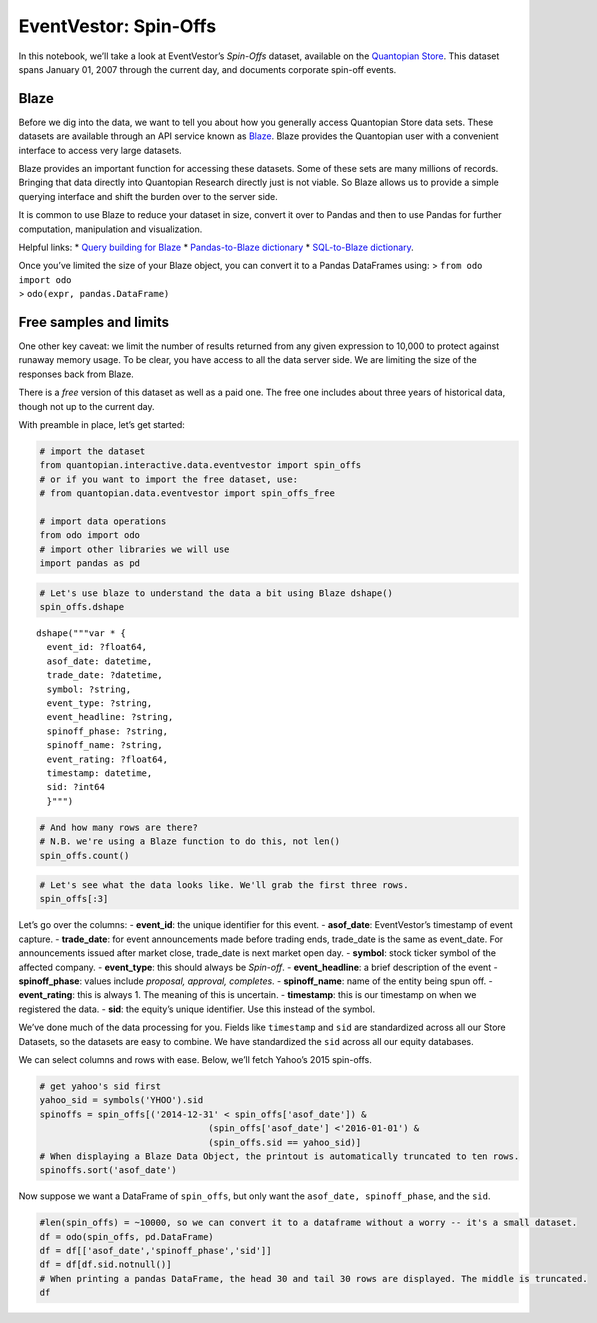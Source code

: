 EventVestor: Spin-Offs
======================

In this notebook, we’ll take a look at EventVestor’s *Spin-Offs*
dataset, available on the `Quantopian
Store <https://www.quantopian.com/store>`__. This dataset spans January
01, 2007 through the current day, and documents corporate spin-off
events.

Blaze
~~~~~

Before we dig into the data, we want to tell you about how you generally
access Quantopian Store data sets. These datasets are available through
an API service known as `Blaze <http://blaze.pydata.org>`__. Blaze
provides the Quantopian user with a convenient interface to access very
large datasets.

Blaze provides an important function for accessing these datasets. Some
of these sets are many millions of records. Bringing that data directly
into Quantopian Research directly just is not viable. So Blaze allows us
to provide a simple querying interface and shift the burden over to the
server side.

It is common to use Blaze to reduce your dataset in size, convert it
over to Pandas and then to use Pandas for further computation,
manipulation and visualization.

Helpful links: \* `Query building for
Blaze <http://blaze.pydata.org/en/latest/queries.html>`__ \*
`Pandas-to-Blaze
dictionary <http://blaze.pydata.org/en/latest/rosetta-pandas.html>`__ \*
`SQL-to-Blaze
dictionary <http://blaze.pydata.org/en/latest/rosetta-sql.html>`__.

| Once you’ve limited the size of your Blaze object, you can convert it
  to a Pandas DataFrames using: > ``from odo import odo``
| > ``odo(expr, pandas.DataFrame)``

Free samples and limits
~~~~~~~~~~~~~~~~~~~~~~~

One other key caveat: we limit the number of results returned from any
given expression to 10,000 to protect against runaway memory usage. To
be clear, you have access to all the data server side. We are limiting
the size of the responses back from Blaze.

There is a *free* version of this dataset as well as a paid one. The
free one includes about three years of historical data, though not up to
the current day.

With preamble in place, let’s get started:

.. code:: ipython2

    # import the dataset
    from quantopian.interactive.data.eventvestor import spin_offs
    # or if you want to import the free dataset, use:
    # from quantopian.data.eventvestor import spin_offs_free
    
    # import data operations
    from odo import odo
    # import other libraries we will use
    import pandas as pd

.. code:: ipython2

    # Let's use blaze to understand the data a bit using Blaze dshape()
    spin_offs.dshape




.. parsed-literal::

    dshape("""var * {
      event_id: ?float64,
      asof_date: datetime,
      trade_date: ?datetime,
      symbol: ?string,
      event_type: ?string,
      event_headline: ?string,
      spinoff_phase: ?string,
      spinoff_name: ?string,
      event_rating: ?float64,
      timestamp: datetime,
      sid: ?int64
      }""")



.. code:: ipython2

    # And how many rows are there?
    # N.B. we're using a Blaze function to do this, not len()
    spin_offs.count()




.. raw:: html

    1189



.. code:: ipython2

    # Let's see what the data looks like. We'll grab the first three rows.
    spin_offs[:3]




.. raw:: html

    <table border="1" class="dataframe">
      <thead>
        <tr style="text-align: right;">
          <th></th>
          <th>event_id</th>
          <th>asof_date</th>
          <th>trade_date</th>
          <th>symbol</th>
          <th>event_type</th>
          <th>event_headline</th>
          <th>spinoff_phase</th>
          <th>spinoff_name</th>
          <th>event_rating</th>
          <th>timestamp</th>
          <th>sid</th>
        </tr>
      </thead>
      <tbody>
        <tr>
          <th>0</th>
          <td>127421</td>
          <td>2007-01-08</td>
          <td>2007-01-09</td>
          <td>DUK</td>
          <td>Spin-off</td>
          <td>Duke Energy completes Natural Gas business spi...</td>
          <td>Completes</td>
          <td>NaN</td>
          <td>1</td>
          <td>2007-01-09</td>
          <td>2351</td>
        </tr>
        <tr>
          <th>1</th>
          <td>134268</td>
          <td>2007-01-08</td>
          <td>2007-01-08</td>
          <td>NCR</td>
          <td>Spin-off</td>
          <td>NCR To Separate Into Two Independent Companies</td>
          <td>Proposal</td>
          <td>NaN</td>
          <td>1</td>
          <td>2007-01-09</td>
          <td>16389</td>
        </tr>
        <tr>
          <th>2</th>
          <td>77960</td>
          <td>2007-01-16</td>
          <td>2007-01-16</td>
          <td>VZ</td>
          <td>Spin-off</td>
          <td>Verizon to spin off and merge local exchange a...</td>
          <td>Board Approval</td>
          <td>NaN</td>
          <td>1</td>
          <td>2007-01-17</td>
          <td>21839</td>
        </tr>
      </tbody>
    </table>



Let’s go over the columns: - **event_id**: the unique identifier for
this event. - **asof_date**: EventVestor’s timestamp of event capture. -
**trade_date**: for event announcements made before trading ends,
trade_date is the same as event_date. For announcements issued after
market close, trade_date is next market open day. - **symbol**: stock
ticker symbol of the affected company. - **event_type**: this should
always be *Spin-off*. - **event_headline**: a brief description of the
event - **spinoff_phase**: values include *proposal, approval,
completes*. - **spinoff_name**: name of the entity being spun off. -
**event_rating**: this is always 1. The meaning of this is uncertain. -
**timestamp**: this is our timestamp on when we registered the data. -
**sid**: the equity’s unique identifier. Use this instead of the symbol.

We’ve done much of the data processing for you. Fields like
``timestamp`` and ``sid`` are standardized across all our Store
Datasets, so the datasets are easy to combine. We have standardized the
``sid`` across all our equity databases.

We can select columns and rows with ease. Below, we’ll fetch Yahoo’s
2015 spin-offs.

.. code:: ipython2

    # get yahoo's sid first
    yahoo_sid = symbols('YHOO').sid
    spinoffs = spin_offs[('2014-12-31' < spin_offs['asof_date']) & 
                                    (spin_offs['asof_date'] <'2016-01-01') & 
                                    (spin_offs.sid == yahoo_sid)]
    # When displaying a Blaze Data Object, the printout is automatically truncated to ten rows.
    spinoffs.sort('asof_date')




.. raw:: html

    <table border="1" class="dataframe">
      <thead>
        <tr style="text-align: right;">
          <th></th>
          <th>event_id</th>
          <th>asof_date</th>
          <th>trade_date</th>
          <th>symbol</th>
          <th>event_type</th>
          <th>event_headline</th>
          <th>spinoff_phase</th>
          <th>spinoff_name</th>
          <th>event_rating</th>
          <th>timestamp</th>
          <th>sid</th>
        </tr>
      </thead>
      <tbody>
        <tr>
          <th>0</th>
          <td>1827542</td>
          <td>2015-01-27</td>
          <td>2015-01-28</td>
          <td>YHOO</td>
          <td>Spin-off</td>
          <td>Yahoo to Spin-Off its Alibaba Stake into Newly...</td>
          <td>Board Approval</td>
          <td>NaN</td>
          <td>1</td>
          <td>2015-01-28 00:00:00</td>
          <td>14848</td>
        </tr>
        <tr>
          <th>1</th>
          <td>1903562</td>
          <td>2015-07-17</td>
          <td>2015-07-20</td>
          <td>YHOO</td>
          <td>Spin-off</td>
          <td>Yahoo! Announces SEC Filing for Planned Spin-O...</td>
          <td>Updates</td>
          <td>Aabaco Holdings Inc.</td>
          <td>1</td>
          <td>2015-07-18 00:00:00</td>
          <td>14848</td>
        </tr>
        <tr>
          <th>2</th>
          <td>1937451</td>
          <td>2015-09-28</td>
          <td>2015-09-29</td>
          <td>YHOO</td>
          <td>Spin-off</td>
          <td>Yahoo! to Proceed Alibaba Stake Spinoff withou...</td>
          <td>Updates</td>
          <td>Alibaba Holding Group Ltd.</td>
          <td>1</td>
          <td>2015-09-29 11:14:35.314487</td>
          <td>14848</td>
        </tr>
      </tbody>
    </table>



Now suppose we want a DataFrame of ``spin_offs``, but only want the
``asof_date, spinoff_phase``, and the ``sid``.

.. code:: ipython2

    #len(spin_offs) = ~10000, so we can convert it to a dataframe without a worry -- it's a small dataset.
    df = odo(spin_offs, pd.DataFrame)
    df = df[['asof_date','spinoff_phase','sid']]
    df = df[df.sid.notnull()]
    # When printing a pandas DataFrame, the head 30 and tail 30 rows are displayed. The middle is truncated.
    df




.. raw:: html

    <div style="max-height:1000px;max-width:1500px;overflow:auto;">
    <table border="1" class="dataframe">
      <thead>
        <tr style="text-align: right;">
          <th></th>
          <th>asof_date</th>
          <th>spinoff_phase</th>
          <th>sid</th>
        </tr>
      </thead>
      <tbody>
        <tr>
          <th>0</th>
          <td>2007-01-08</td>
          <td>Completes</td>
          <td>2351</td>
        </tr>
        <tr>
          <th>1</th>
          <td>2007-01-08</td>
          <td>Proposal</td>
          <td>16389</td>
        </tr>
        <tr>
          <th>2</th>
          <td>2007-01-16</td>
          <td>Board Approval</td>
          <td>21839</td>
        </tr>
        <tr>
          <th>3</th>
          <td>2007-01-17</td>
          <td>Updates</td>
          <td>4758</td>
        </tr>
        <tr>
          <th>4</th>
          <td>2007-01-19</td>
          <td>Updates</td>
          <td>13373</td>
        </tr>
        <tr>
          <th>5</th>
          <td>2007-01-31</td>
          <td>Completes</td>
          <td>13373</td>
        </tr>
        <tr>
          <th>6</th>
          <td>2007-01-31</td>
          <td>Board Approval</td>
          <td>4954</td>
        </tr>
        <tr>
          <th>8</th>
          <td>2007-02-02</td>
          <td>Updates</td>
          <td>8326</td>
        </tr>
        <tr>
          <th>9</th>
          <td>2007-02-06</td>
          <td>Updates</td>
          <td>22954</td>
        </tr>
        <tr>
          <th>10</th>
          <td>2007-02-27</td>
          <td>Proposal</td>
          <td>22983</td>
        </tr>
        <tr>
          <th>11</th>
          <td>2007-02-27</td>
          <td>Proposal</td>
          <td>7449</td>
        </tr>
        <tr>
          <th>12</th>
          <td>2007-03-02</td>
          <td>Updates</td>
          <td>3443</td>
        </tr>
        <tr>
          <th>13</th>
          <td>2007-03-02</td>
          <td>Updates</td>
          <td>32880</td>
        </tr>
        <tr>
          <th>14</th>
          <td>2007-03-06</td>
          <td>Updates</td>
          <td>22983</td>
        </tr>
        <tr>
          <th>15</th>
          <td>2007-03-07</td>
          <td>Completes</td>
          <td>8326</td>
        </tr>
        <tr>
          <th>16</th>
          <td>2007-03-20</td>
          <td>Updates</td>
          <td>4954</td>
        </tr>
        <tr>
          <th>17</th>
          <td>2007-03-21</td>
          <td>Proposal</td>
          <td>630</td>
        </tr>
        <tr>
          <th>18</th>
          <td>2007-03-26</td>
          <td>Updates</td>
          <td>22954</td>
        </tr>
        <tr>
          <th>19</th>
          <td>2007-03-30</td>
          <td>Completes</td>
          <td>4954</td>
        </tr>
        <tr>
          <th>20</th>
          <td>2007-04-03</td>
          <td>Updates</td>
          <td>3443</td>
        </tr>
        <tr>
          <th>21</th>
          <td>2007-04-03</td>
          <td>Updates</td>
          <td>32880</td>
        </tr>
        <tr>
          <th>22</th>
          <td>2007-04-04</td>
          <td>Completes</td>
          <td>630</td>
        </tr>
        <tr>
          <th>23</th>
          <td>2007-04-04</td>
          <td>Proposal</td>
          <td>5025</td>
        </tr>
        <tr>
          <th>24</th>
          <td>2007-04-05</td>
          <td>Completes</td>
          <td>3443</td>
        </tr>
        <tr>
          <th>25</th>
          <td>2007-04-05</td>
          <td>Completes</td>
          <td>32880</td>
        </tr>
        <tr>
          <th>26</th>
          <td>2007-04-10</td>
          <td>Proposal</td>
          <td>18027</td>
        </tr>
        <tr>
          <th>28</th>
          <td>2007-05-15</td>
          <td>Proposal</td>
          <td>4010</td>
        </tr>
        <tr>
          <th>29</th>
          <td>2007-05-26</td>
          <td>Updates</td>
          <td>2190</td>
        </tr>
        <tr>
          <th>30</th>
          <td>2007-06-01</td>
          <td>Board Approval</td>
          <td>17080</td>
        </tr>
        <tr>
          <th>31</th>
          <td>2007-06-08</td>
          <td>Proposal</td>
          <td>7679</td>
        </tr>
        <tr>
          <th>...</th>
          <td>...</td>
          <td>...</td>
          <td>...</td>
        </tr>
        <tr>
          <th>1028</th>
          <td>2015-07-13</td>
          <td>Updates</td>
          <td>34575</td>
        </tr>
        <tr>
          <th>1029</th>
          <td>2015-07-14</td>
          <td>Board Approval</td>
          <td>9693</td>
        </tr>
        <tr>
          <th>1030</th>
          <td>2015-07-17</td>
          <td>Updates</td>
          <td>14848</td>
        </tr>
        <tr>
          <th>1031</th>
          <td>2015-07-20</td>
          <td>Completes</td>
          <td>24819</td>
        </tr>
        <tr>
          <th>1032</th>
          <td>2015-07-22</td>
          <td>Updates</td>
          <td>34575</td>
        </tr>
        <tr>
          <th>1034</th>
          <td>2015-07-24</td>
          <td>Updates</td>
          <td>34575</td>
        </tr>
        <tr>
          <th>1035</th>
          <td>2015-07-24</td>
          <td>Updates</td>
          <td>4117</td>
        </tr>
        <tr>
          <th>1036</th>
          <td>2015-07-30</td>
          <td>Updates</td>
          <td>22015</td>
        </tr>
        <tr>
          <th>1037</th>
          <td>2015-07-30</td>
          <td>Board Approval</td>
          <td>18821</td>
        </tr>
        <tr>
          <th>1038</th>
          <td>2015-07-31</td>
          <td>Updates</td>
          <td>13306</td>
        </tr>
        <tr>
          <th>1039</th>
          <td>2015-08-03</td>
          <td>Completes</td>
          <td>9693</td>
        </tr>
        <tr>
          <th>1040</th>
          <td>2015-08-03</td>
          <td>Proposal</td>
          <td>21608</td>
        </tr>
        <tr>
          <th>1041</th>
          <td>2015-08-04</td>
          <td>Proposal</td>
          <td>2248</td>
        </tr>
        <tr>
          <th>1042</th>
          <td>2015-08-06</td>
          <td>Proposal</td>
          <td>32878</td>
        </tr>
        <tr>
          <th>1043</th>
          <td>2015-08-06</td>
          <td>Updates</td>
          <td>47812</td>
        </tr>
        <tr>
          <th>1044</th>
          <td>2015-08-18</td>
          <td>Completes</td>
          <td>18821</td>
        </tr>
        <tr>
          <th>1045</th>
          <td>2015-08-27</td>
          <td>NaN</td>
          <td>22689</td>
        </tr>
        <tr>
          <th>1046</th>
          <td>2015-08-31</td>
          <td>Updates</td>
          <td>1898</td>
        </tr>
        <tr>
          <th>1047</th>
          <td>2015-09-01</td>
          <td>Updates</td>
          <td>4656</td>
        </tr>
        <tr>
          <th>1048</th>
          <td>2015-09-04</td>
          <td>Updates</td>
          <td>21608</td>
        </tr>
        <tr>
          <th>1049</th>
          <td>2015-09-08</td>
          <td>Board Approval</td>
          <td>1936</td>
        </tr>
        <tr>
          <th>1050</th>
          <td>2015-09-08</td>
          <td>NaN</td>
          <td>42176</td>
        </tr>
        <tr>
          <th>1051</th>
          <td>2015-09-11</td>
          <td>Updates</td>
          <td>34067</td>
        </tr>
        <tr>
          <th>1052</th>
          <td>2015-09-15</td>
          <td>Updates</td>
          <td>11498</td>
        </tr>
        <tr>
          <th>1053</th>
          <td>2015-09-16</td>
          <td>Board Approval</td>
          <td>460</td>
        </tr>
        <tr>
          <th>1054</th>
          <td>2015-09-22</td>
          <td>Proposal</td>
          <td>559</td>
        </tr>
        <tr>
          <th>1055</th>
          <td>2015-09-28</td>
          <td>NaN</td>
          <td>2</td>
        </tr>
        <tr>
          <th>1160</th>
          <td>2014-07-11</td>
          <td>Board Approval</td>
          <td>5249</td>
        </tr>
        <tr>
          <th>1187</th>
          <td>2015-09-28</td>
          <td>Completes</td>
          <td>7086</td>
        </tr>
        <tr>
          <th>1188</th>
          <td>2015-09-28</td>
          <td>Updates</td>
          <td>14848</td>
        </tr>
      </tbody>
    </table>
    <p>929 rows × 3 columns</p>
    </div>



